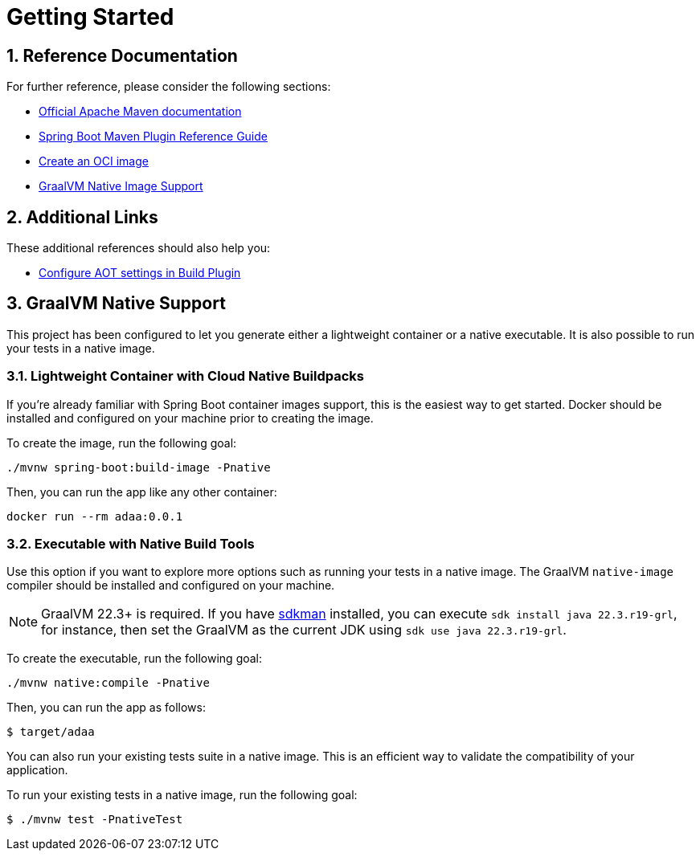 :sectnums:

= Getting Started

== Reference Documentation

For further reference, please consider the following sections:

* https://maven.apache.org/guides/index.html[Official Apache Maven documentation]
* https://docs.spring.io/spring-boot/docs/3.0.6/maven-plugin/reference/html/[Spring Boot Maven Plugin Reference Guide]
* https://docs.spring.io/spring-boot/docs/3.0.6/maven-plugin/reference/html/#build-image[Create an OCI image]
* https://docs.spring.io/spring-boot/docs/3.0.6/reference/html/native-image.html#native-image[GraalVM Native Image Support]

== Additional Links

These additional references should also help you:

* https://docs.spring.io/spring-boot/docs/3.0.6/maven-plugin/reference/htmlsingle/#aot[Configure AOT settings in Build Plugin]

== GraalVM Native Support

This project has been configured to let you generate either a lightweight container or a native executable.
It is also possible to run your tests in a native image.

=== Lightweight Container with Cloud Native Buildpacks

If you're already familiar with Spring Boot container images support, this is the easiest way to get started.
Docker should be installed and configured on your machine prior to creating the image.

To create the image, run the following goal:

[source, bash]
----
./mvnw spring-boot:build-image -Pnative
----

Then, you can run the app like any other container:

[source, bash]
----
docker run --rm adaa:0.0.1
----

=== Executable with Native Build Tools

Use this option if you want to explore more options such as running your tests in a native image.
The GraalVM `native-image` compiler should be installed and configured on your machine.

NOTE: GraalVM 22.3+ is required. If you have http://sdkman.io[sdkman] installed, you can execute `sdk install java 22.3.r19-grl`, for instance, then set the GraalVM as the current JDK using `sdk use java 22.3.r19-grl`.

To create the executable, run the following goal:

[source, bash]
----
./mvnw native:compile -Pnative
----

Then, you can run the app as follows:

----
$ target/adaa
----

You can also run your existing tests suite in a native image.
This is an efficient way to validate the compatibility of your application.

To run your existing tests in a native image, run the following goal:

----
$ ./mvnw test -PnativeTest
----